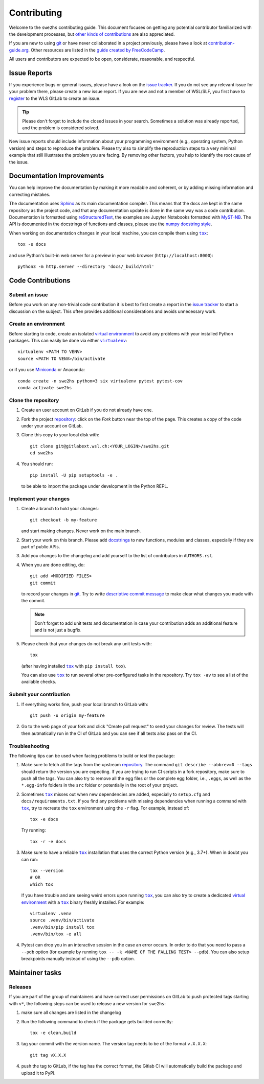 ============
Contributing
============

Welcome to the ``swe2hs`` contributing guide. This document focuses on getting any 
potential contributor familiarized with the development processes, 
but `other kinds of contributions`_ are also appreciated.

If you are new to using git_ or have never collaborated in a project previously,
please have a look at `contribution-guide.org`_. Other resources are
listed in the `guide created by FreeCodeCamp`_.

All users and contributors are expected to be open,
considerate, reasonable, and respectful. 


Issue Reports
=============

If you experience bugs or general issues, please have a look
on the `issue tracker`_. If you do not see any relevant issue for your problem 
there, please create a new issue report. If you are new and not a member of 
WSL/SLF, you first have to `register <https://gitlabext.wsl.ch/users/sign_up>`_ 
to the WLS GitLab to create an issue.

.. tip::
   Please don't forget to include the closed issues in your search.
   Sometimes a solution was already reported, and the problem is considered
   solved.

New issue reports should include information about your programming environment
(e.g., operating system, Python version) and steps to reproduce the problem.
Please try also to simplify the reproduction steps to a very minimal example
that still illustrates the problem you are facing. By removing other factors,
you help to identify the root cause of the issue.


Documentation Improvements
==========================

You can help improve the documentation by making it more readable and coherent, or
by adding missing information and correcting mistakes.

The documentation uses Sphinx_ as its main documentation compiler.
This means that the docs are kept in the same repository as the project code, and
that any documentation update is done in the same way was a code contribution.
Documentation is formatted using reStructuredText_, the examples are Jupyter 
Notebooks formatted with MyST-NB_. The API is documented in the docstrings of
functions and classes, please use the `numpy docstring style`_.

When working on documentation changes in your local machine, you can
compile them using |tox|_::

    tox -e docs

and use Python's built-in web server for a preview in your web browser
(``http://localhost:8000``)::

    python3 -m http.server --directory 'docs/_build/html'


Code Contributions
==================


Submit an issue
---------------

Before you work on any non-trivial code contribution it is best to first create
a report in the `issue tracker`_ to start a discussion on the subject.
This often provides additional considerations and avoids unnecessary work.

Create an environment
---------------------

Before starting to code, create an isolated `virtual
environment`_ to avoid any problems with your installed Python packages.
This can easily be done via either |virtualenv|_::

    virtualenv <PATH TO VENV>
    source <PATH TO VENV>/bin/activate

or if you use Miniconda_ or Anaconda::

    conda create -n swe2hs python=3 six virtualenv pytest pytest-cov
    conda activate swe2hs

Clone the repository
--------------------

#. Create an user account on |the repository service| if you do not already have one.
#. Fork the project repository_: click on the *Fork* button near the top of the
   page. This creates a copy of the code under your account on |the repository service|.
#. Clone this copy to your local disk with::

    git clone git@gitlabext.wsl.ch:<YOUR_LOGIN>/swe2hs.git
    cd swe2hs

#. You should run::

    pip install -U pip setuptools -e .

   to be able to import the package under development in the Python REPL.


Implement your changes
----------------------

#. Create a branch to hold your changes::

    git checkout -b my-feature

   and start making changes. Never work on the main branch.

#. Start your work on this branch. Please add docstrings_ to new
   functions, modules and classes, especially if they are part of public APIs.

#. Add you changes to the changelog and add yourself to the list of contributors
   in ``AUTHORS.rst``.

#. When you are done editing, do::

    git add <MODIFIED FILES>
    git commit

   to record your changes in git_. Try to write `descriptive commit message`_ to make 
   clear what changes you made with the commit.

   .. note:: Don't forget to add unit tests and documentation in case your
      contribution adds an additional feature and is not just a bugfix.

#. Please check that your changes do not break any unit tests with::

    tox

   (after having installed |tox|_ with ``pip install tox``).

   You can also use |tox|_ to run several other pre-configured tasks in the
   repository. Try ``tox -av`` to see a list of the available checks.

Submit your contribution
------------------------

#. If everything works fine, push your local branch to |the repository service| with::

    git push -u origin my-feature

#. Go to the web page of your fork and click |contribute button|
   to send your changes for review. The tests will then autmatically run in the CI
   of GitLab and you can see if all tests also pass on the CI. 


Troubleshooting
---------------

The following tips can be used when facing problems to build or test the
package:

#. Make sure to fetch all the tags from the upstream repository_.
   The command ``git describe --abbrev=0 --tags`` should return the version you
   are expecting. If you are trying to run CI scripts in a fork repository,
   make sure to push all the tags.
   You can also try to remove all the egg files or the complete egg folder, i.e.,
   ``.eggs``, as well as the ``*.egg-info`` folders in the ``src`` folder or
   potentially in the root of your project.

#. Sometimes |tox|_ misses out when new dependencies are added, especially to
   ``setup.cfg`` and ``docs/requirements.txt``. If you find any problems with
   missing dependencies when running a command with |tox|_, try to recreate the
   ``tox`` environment using the ``-r`` flag. For example, instead of::

    tox -e docs

   Try running::

    tox -r -e docs

#. Make sure to have a reliable |tox|_ installation that uses the correct
   Python version (e.g., 3.7+). When in doubt you can run::

    tox --version
    # OR
    which tox

   If you have trouble and are seeing weird errors upon running |tox|_, you can
   also try to create a dedicated `virtual environment`_ with a |tox|_ binary
   freshly installed. For example::

    virtualenv .venv
    source .venv/bin/activate
    .venv/bin/pip install tox
    .venv/bin/tox -e all

#. Pytest can drop you in an interactive session in the case an error occurs.
   In order to do that you need to pass a ``--pdb`` option (for example by
   running ``tox -- -k <NAME OF THE FALLING TEST> --pdb``).
   You can also setup breakpoints manually instead of using the ``--pdb`` option.


Maintainer tasks
================

Releases
--------


If you are part of the group of maintainers and have correct user permissions
on GitLab to push protected tags starting with ``v*``, the following steps can be 
used to release a new version for ``swe2hs``:

#. make sure all changes are listed in the changelog
#. Run the following command to check if the package gets builded correctly::

    tox -e clean,build

#. tag your commit with the version name. The version tag needs to be of the 
   format ``v.X.X.X``::

    git tag vX.X.X

#. push the tag to GitLab, if the tag has the correct format, the Gitlab CI will 
   automatically build the package and upload it to PyPI. 

.. |the repository service| replace:: GitLab
.. |contribute button| replace:: "Create pull request"

.. _repository: https://code.wsl.ch/aschauer/swe2hs
.. _issue tracker: https://code.wsl.ch/aschauer/swe2hs/-/issues



.. |virtualenv| replace:: ``virtualenv``
.. |pre-commit| replace:: ``pre-commit``
.. |tox| replace:: ``tox``


.. _black: https://pypi.org/project/black/
.. _CommonMark: https://commonmark.org/
.. _contribution-guide.org: https://www.contribution-guide.org/
.. _creating a PR: https://docs.github.com/en/pull-requests/collaborating-with-pull-requests/proposing-changes-to-your-work-with-pull-requests/creating-a-pull-request
.. _descriptive commit message: https://chris.beams.io/posts/git-commit
.. _docstrings: https://www.sphinx-doc.org/en/master/usage/extensions/napoleon.html
.. _first-contributions tutorial: https://github.com/firstcontributions/first-contributions
.. _flake8: https://flake8.pycqa.org/en/stable/
.. _git: https://git-scm.com
.. _GitHub's fork and pull request workflow: https://guides.github.com/activities/forking/
.. _guide created by FreeCodeCamp: https://github.com/FreeCodeCamp/how-to-contribute-to-open-source
.. _Miniconda: https://docs.conda.io/en/latest/miniconda.html
.. _MyST: https://myst-parser.readthedocs.io/en/latest/syntax/syntax.html
.. _MyST-NB: https://myst-nb.readthedocs.io/en/latest/
.. _numpy docstring style: https://numpydoc.readthedocs.io/en/latest/format.html#docstring-standard
.. _other kinds of contributions: https://opensource.guide/how-to-contribute
.. _pre-commit: https://pre-commit.com/
.. _PyPI: https://pypi.org/
.. _PyScaffold's contributor's guide: https://pyscaffold.org/en/stable/contributing.html
.. _Python Software Foundation's Code of Conduct: https://www.python.org/psf/conduct/
.. _reStructuredText: https://www.sphinx-doc.org/en/master/usage/restructuredtext/
.. _Sphinx: https://www.sphinx-doc.org/en/master/
.. _tox: https://tox.wiki/en/stable/
.. _virtual environment: https://realpython.com/python-virtual-environments-a-primer/
.. _virtualenv: https://virtualenv.pypa.io/en/stable/

.. _GitHub web interface: https://docs.github.com/en/repositories/working-with-files/managing-files/editing-files
.. _GitHub's code editor: https://docs.github.com/en/repositories/working-with-files/managing-files/editing-files
